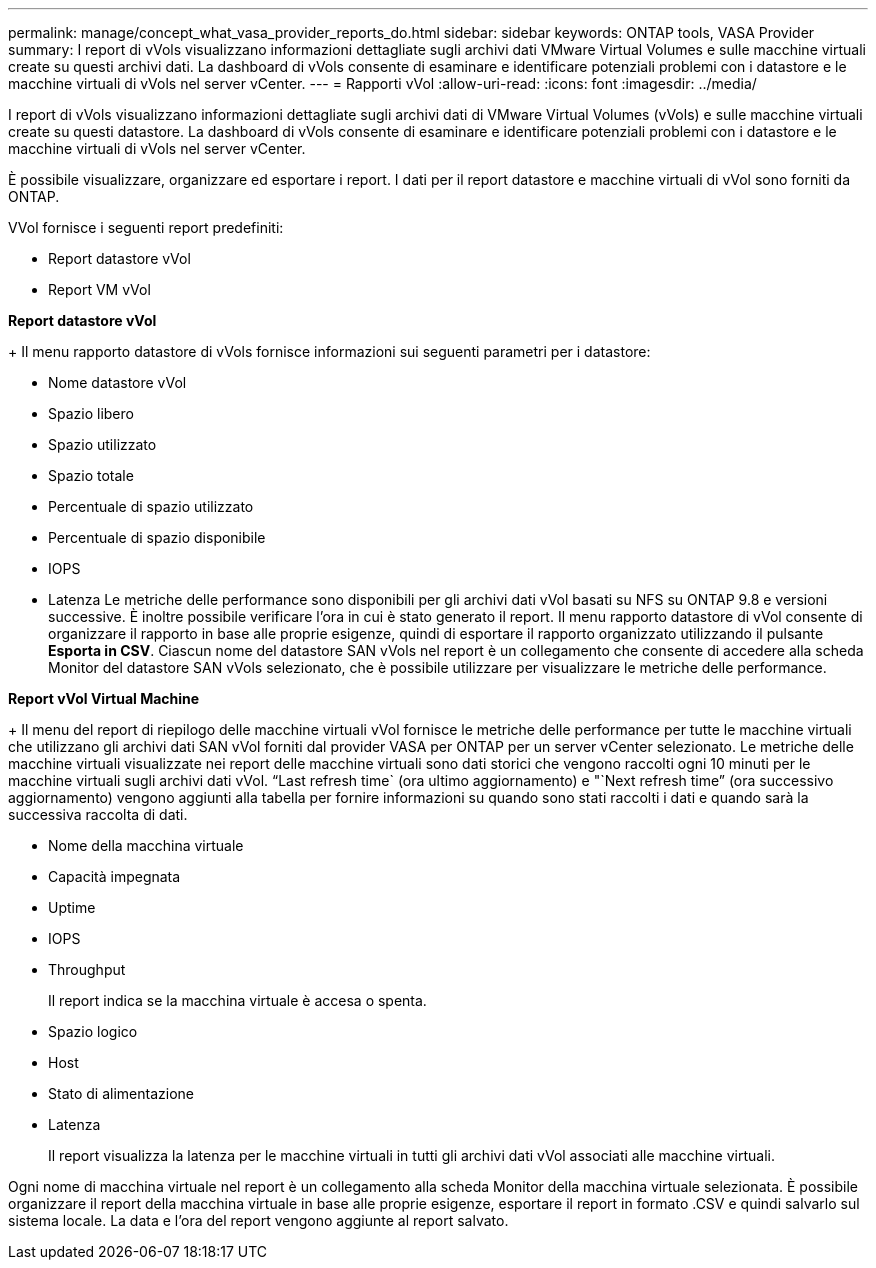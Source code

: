 ---
permalink: manage/concept_what_vasa_provider_reports_do.html 
sidebar: sidebar 
keywords: ONTAP tools, VASA Provider 
summary: I report di vVols visualizzano informazioni dettagliate sugli archivi dati VMware Virtual Volumes e sulle macchine virtuali create su questi archivi dati. La dashboard di vVols consente di esaminare e identificare potenziali problemi con i datastore e le macchine virtuali di vVols nel server vCenter. 
---
= Rapporti vVol
:allow-uri-read: 
:icons: font
:imagesdir: ../media/


[role="lead"]
I report di vVols visualizzano informazioni dettagliate sugli archivi dati di VMware Virtual Volumes (vVols) e sulle macchine virtuali create su questi datastore. La dashboard di vVols consente di esaminare e identificare potenziali problemi con i datastore e le macchine virtuali di vVols nel server vCenter.

È possibile visualizzare, organizzare ed esportare i report. I dati per il report datastore e macchine virtuali di vVol sono forniti da ONTAP.

VVol fornisce i seguenti report predefiniti:

* Report datastore vVol
* Report VM vVol


*Report datastore vVol*

+
Il menu rapporto datastore di vVols fornisce informazioni sui seguenti parametri per i datastore:

* Nome datastore vVol
* Spazio libero
* Spazio utilizzato
* Spazio totale
* Percentuale di spazio utilizzato
* Percentuale di spazio disponibile
* IOPS
* Latenza
Le metriche delle performance sono disponibili per gli archivi dati vVol basati su NFS su ONTAP 9.8 e versioni successive. È inoltre possibile verificare l'ora in cui è stato generato il report. Il menu rapporto datastore di vVol consente di organizzare il rapporto in base alle proprie esigenze, quindi di esportare il rapporto organizzato utilizzando il pulsante *Esporta in CSV*. Ciascun nome del datastore SAN vVols nel report è un collegamento che consente di accedere alla scheda Monitor del datastore SAN vVols selezionato, che è possibile utilizzare per visualizzare le metriche delle performance.


*Report vVol Virtual Machine*

+
Il menu del report di riepilogo delle macchine virtuali vVol fornisce le metriche delle performance per tutte le macchine virtuali che utilizzano gli archivi dati SAN vVol forniti dal provider VASA per ONTAP per un server vCenter selezionato. Le metriche delle macchine virtuali visualizzate nei report delle macchine virtuali sono dati storici che vengono raccolti ogni 10 minuti per le macchine virtuali sugli archivi dati vVol. "`Last refresh time` (ora ultimo aggiornamento) e "`Next refresh time`" (ora successivo aggiornamento) vengono aggiunti alla tabella per fornire informazioni su quando sono stati raccolti i dati e quando sarà la successiva raccolta di dati.

* Nome della macchina virtuale
* Capacità impegnata
* Uptime
* IOPS
* Throughput
+
Il report indica se la macchina virtuale è accesa o spenta.

* Spazio logico
* Host
* Stato di alimentazione
* Latenza
+
Il report visualizza la latenza per le macchine virtuali in tutti gli archivi dati vVol associati alle macchine virtuali.



Ogni nome di macchina virtuale nel report è un collegamento alla scheda Monitor della macchina virtuale selezionata. È possibile organizzare il report della macchina virtuale in base alle proprie esigenze, esportare il report in formato .CSV e quindi salvarlo sul sistema locale. La data e l'ora del report vengono aggiunte al report salvato.
